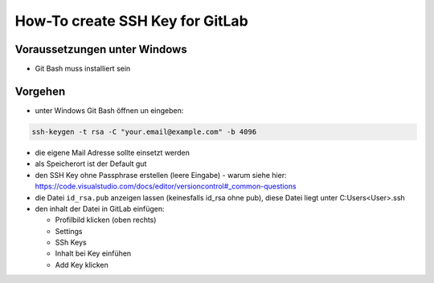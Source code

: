 How-To create SSH Key for GitLab
================================

Voraussetzungen unter Windows
-----------------------------

-  Git Bash muss installiert sein

Vorgehen
--------

-  unter Windows Git Bash öffnen un eingeben:

.. code:: bash

   ssh-keygen -t rsa -C "your.email@example.com" -b 4096

-  die eigene Mail Adresse sollte einsetzt werden
-  als Speicherort ist der Default gut
-  den SSH Key ohne Passphrase erstellen (leere Eingabe) - warum siehe
   hier:
   https://code.visualstudio.com/docs/editor/versioncontrol#_common-questions
-  die Datei ``id_rsa.pub`` anzeigen lassen (keinesfalls id_rsa ohne
   pub), diese Datei liegt unter C:\Users\<User>\.ssh
-  den inhalt der Datei in GitLab einfügen:

   -  Profilbild klicken (oben rechts)
   -  Settings
   -  SSh Keys
   -  Inhalt bei Key einfühen
   -  Add Key klicken
